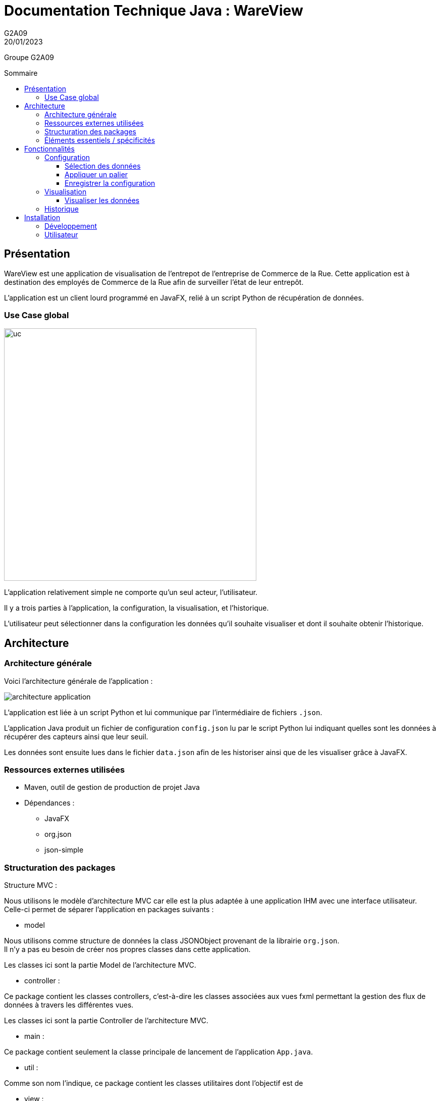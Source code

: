 = Documentation Technique Java : WareView
G2A09
20/01/2023
:toc: preamble
:toc-title: Sommaire
:toclevels: 4
:nofooter:

Groupe G2A09


<<<

== Présentation

WareView est une application de visualisation de l'entrepot de l'entreprise de Commerce de la Rue. Cette application est à destination des employés de Commerce de la Rue afin de surveiller l'état de leur entrepôt.

L'application est un client lourd programmé en JavaFX, relié à un script Python de récupération de données.


=== Use Case global

image::./assets/uc.png[uc, 500]

L'application relativement simple ne comporte qu'un seul acteur, l'utilisateur.

Il y a trois parties à l'application, la configuration, la visualisation, et l'historique.

L'utilisateur peut sélectionner dans la configuration les données qu'il souhaite visualiser et dont il souhaite obtenir l'historique.

== Architecture

=== Architecture générale

Voici l'architecture générale de l'application :

image::./assets/architecture.png[architecture application]

L'application est liée à un script Python et lui communique par l'intermédiaire de fichiers `.json`.

L'application Java produit un fichier de configuration `config.json` lu par le script Python lui indiquant quelles sont les données à récupérer des capteurs ainsi que leur seuil.

Les données sont ensuite lues dans le fichier `data.json` afin de les historiser ainsi que de les visualiser grâce à JavaFX.


=== Ressources externes utilisées

- Maven, outil de gestion de production de projet Java
- Dépendances :

* JavaFX
* org.json
* json-simple

=== Structuration des packages

.Structure MVC :
Nous utilisons le modèle d'architecture MVC car elle est la plus adaptée à une application IHM avec une interface utilisateur. +
Celle-ci permet de séparer l'application en packages suivants :

- model

Nous utilisons comme structure de données la class JSONObject provenant de la librairie `org.json`. +
Il n'y a pas eu besoin de créer nos propres classes dans cette application.

Les classes ici sont la partie Model de l'architecture MVC.

- controller :

Ce package contient les classes controllers, c'est-à-dire les classes associées aux vues fxml permettant la gestion des flux de données à travers les différentes vues.

Les classes ici sont la partie Controller de l'architecture MVC.

- main :

Ce package contient seulement la classe principale de lancement de l'application `App.java`.

- util :

Comme son nom l'indique, ce package contient les classes utilitaires dont l'objectif est de

- view :

Ce package contient les ressources `.fxml` qui sont les vues de l'application

Ce package contient les classes qui vont récupérer les différents éléments des fenêtres de l'application, comme les boutons, et va leur donner une action (ex : quand on clique sur un bouton, on va effectuer une certaine action). Ce package contient aussi les fichiers FXML qui seront ensuite récupérés par les classes du package application.control.

Les classes ici sont la partie View de l'architecture MVC.

- model.orm.exception :

Dans ce package sont présents les différentes exceptions que l'application peut lever (erreur de connexion à la base de donnée, erreur de privilège...).

=== Éléments essentiels / spécificités

Voici l'architecture des vues de l'application :

image::./assets/archi-vue.png[architecture vue]

<<<

== Fonctionnalités

=== Configuration

==== Sélection des données

L'utilisateur peut sélectionner les données qu'il souhaite en cochant les checkbox


Fichiers impliqués dans chaque package :
    
    controller:
        - ConfigController.java
    view:
        - Config.fxml

==== Appliquer un palier

Application d'un palier sur une donnée sélectionnée

==== Enregistrer la configuration

Enregistrement de la configuration

=== Visualisation

==== Visualiser les données

=== Historique

== Installation

=== Développement

- Maven
* Build et Run le projet avec le plugin javafx avec la commande `mvn clean javafx:run`
* Détails dans le pom.xml

=== Utilisateur

